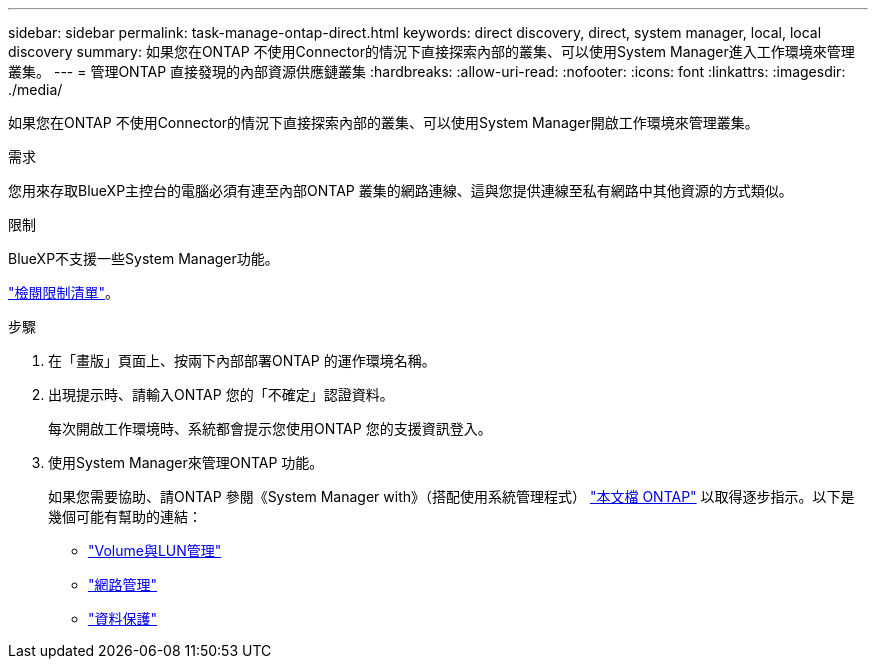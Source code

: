---
sidebar: sidebar 
permalink: task-manage-ontap-direct.html 
keywords: direct discovery, direct, system manager, local, local discovery 
summary: 如果您在ONTAP 不使用Connector的情況下直接探索內部的叢集、可以使用System Manager進入工作環境來管理叢集。 
---
= 管理ONTAP 直接發現的內部資源供應鏈叢集
:hardbreaks:
:allow-uri-read: 
:nofooter: 
:icons: font
:linkattrs: 
:imagesdir: ./media/


[role="lead"]
如果您在ONTAP 不使用Connector的情況下直接探索內部的叢集、可以使用System Manager開啟工作環境來管理叢集。

.需求
您用來存取BlueXP主控台的電腦必須有連至內部ONTAP 叢集的網路連線、這與您提供連線至私有網路中其他資源的方式類似。

.限制
BlueXP不支援一些System Manager功能。

link:reference-limitations.html["檢閱限制清單"]。

.步驟
. 在「畫版」頁面上、按兩下內部部署ONTAP 的運作環境名稱。
. 出現提示時、請輸入ONTAP 您的「不確定」認證資料。
+
每次開啟工作環境時、系統都會提示您使用ONTAP 您的支援資訊登入。

. 使用System Manager來管理ONTAP 功能。
+
如果您需要協助、請ONTAP 參閱《System Manager with》（搭配使用系統管理程式） https://docs.netapp.com/us-en/ontap/index.html["本文檔 ONTAP"^] 以取得逐步指示。以下是幾個可能有幫助的連結：

+
** https://docs.netapp.com/us-en/ontap/volume-admin-overview-concept.html["Volume與LUN管理"^]
** https://docs.netapp.com/us-en/ontap/network-manage-overview-concept.html["網路管理"^]
** https://docs.netapp.com/us-en/ontap/concept_dp_overview.html["資料保護"^]



